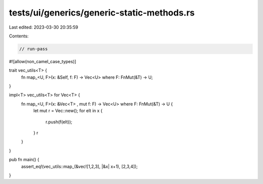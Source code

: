 tests/ui/generics/generic-static-methods.rs
===========================================

Last edited: 2023-03-30 20:35:59

Contents:

.. code-block:: rs

    // run-pass
#![allow(non_camel_case_types)]


trait vec_utils<T> {
    fn map_<U, F>(x: &Self, f: F) -> Vec<U> where F: FnMut(&T) -> U;
}

impl<T> vec_utils<T> for Vec<T> {
    fn map_<U, F>(x: &Vec<T> , mut f: F) -> Vec<U> where F: FnMut(&T) -> U {
        let mut r = Vec::new();
        for elt in x {
            r.push(f(elt));
        }
        r
    }
}

pub fn main() {
    assert_eq!(vec_utils::map_(&vec![1,2,3], |&x| x+1), [2,3,4]);
}



